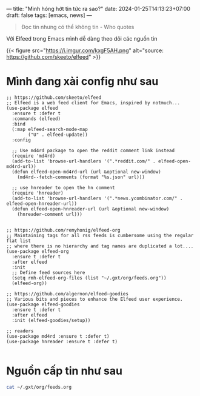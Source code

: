 ---
title: "Mình hóng hớt tin tức ra sao?"
date: 2024-01-25T14:13:23+07:00
draft: false
tags: [emacs, news]
---

#+BEGIN_QUOTE
Đọc tin nhưng có thể không tin - Who quotes
#+END_QUOTE

Với Elfeed trong Emacs mình dễ dàng theo dõi các nguồn tin

{{< figure src="https://i.imgur.com/kxgF5AH.png" alt="source: https://github.com/skeeto/elfeed" >}}

* Mình đang xài config như sau
#+begin_src elisp :results none
;; https://github.com/skeeto/elfeed
;; Elfeed is a web feed client for Emacs, inspired by notmuch...
(use-package elfeed
  :ensure t :defer t
  :commands (elfeed)
  :bind
  (:map elfeed-search-mode-map
        ("U" . elfeed-update))
  :config

  ;; Use md4rd package to open the reddit comment link instead
  (require 'md4rd)
  (add-to-list 'browse-url-handlers '(".*reddit.com/" . elfeed-open-md4rd-url))
  (defun elfeed-open-md4rd-url (url &optional new-window)
    (md4rd--fetch-comments (format "%s.json" url)))

  ;; use hnreader to open the hn comment
  (require 'hnreader)
  (add-to-list 'browse-url-handlers '(".*news.ycombinator.com/" . elfeed-open-hnreader-url))
  (defun elfeed-open-hnreader-url (url &optional new-window)
    (hnreader-comment url)))


;; https://github.com/remyhonig/elfeed-org
;; Maintaining tags for all rss feeds is cumbersome using the regular flat list
;; where there is no hierarchy and tag names are duplicated a lot....
(use-package elfeed-org
  :ensure t :defer t
  :after elfeed
  :init
  ;; Define feed sources here
  (setq rmh-elfeed-org-files (list "~/.gxt/org/feeds.org"))
  (elfeed-org))

;; https://github.com/algernon/elfeed-goodies
;; Various bits and pieces to enhance the Elfeed user experience.
(use-package elfeed-goodies
  :ensure t :defer t
  :after elfeed
  :init (elfeed-goodies/setup))

;; readers
(use-package md4rd :ensure t :defer t)
(use-package hnreader :ensure t :defer t)

#+end_src

* Nguồn cấp tin như sau

#+begin_src sh :results org
cat ~/.gxt/org/feeds.org
#+end_src

#+RESULTS:
#+begin_src org
,* News                                                                 :elfeed:
,** Emacs
,*** https://www.reddit.com/r/emacs/.rss                             :emacs:
,*** https://sachachua.com/blog/category/emacs-news/feed/            :emacs:
,** https://guix.gnu.org/feeds/blog.atom                               :guix:
,** Hacker news
,*** https://news.ycombinator.com/rss                            :hn:ignore:
,*** https://hnrss.org/newest?comments=150                         :hn:c150:
,*** https://hnrss.org/newest?points=200                           :hn:p200:
,*** https://hnrss.org/newest?points=100                    :hn:p100:ignore:
#+end_src
